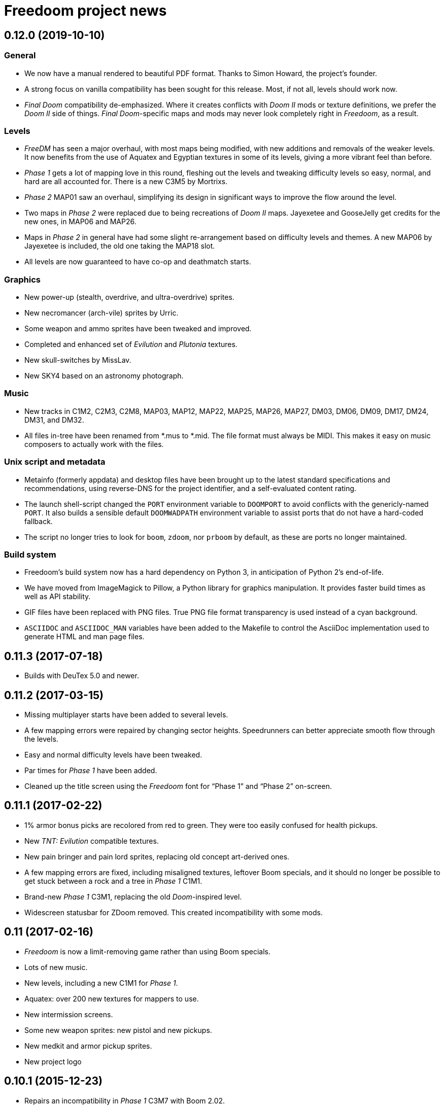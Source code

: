 = Freedoom project news

== 0.12.0 (2019-10-10)
=== General
  * We now have a manual rendered to beautiful PDF format.  Thanks to
    Simon Howard, the project’s founder.
  * A strong focus on vanilla compatibility has been sought for this
    release.  Most, if not all, levels should work now.
  * _Final Doom_ compatibility de-emphasized.  Where it creates
    conflicts with _Doom II_ mods or texture definitions, we prefer
    the _Doom II_ side of things.  _Final Doom_-specific maps and mods
    may never look completely right in _Freedoom_, as a result.

=== Levels
  * _FreeDM_ has seen a major overhaul, with most maps being modified,
    with new additions and removals of the weaker levels.  It now
    benefits from the use of Aquatex and Egyptian textures in some of
    its levels, giving a more vibrant feel than before.
  * _Phase 1_ gets a lot of mapping love in this round, fleshing out
    the levels and tweaking difficulty levels so easy, normal, and
    hard are all accounted for.  There is a new C3M5 by Mortrixs.
  * _Phase 2_ MAP01 saw an overhaul, simplifying its design in
    significant ways to improve the flow around the level.
  * Two maps in _Phase 2_ were replaced due to being recreations of
    _Doom II_ maps.  Jayexetee and GooseJelly get credits for the new
    ones, in MAP06 and MAP26.
  * Maps in _Phase 2_ in general have had some slight re-arrangement
    based on difficulty levels and themes.  A new MAP06 by Jayexetee
    is included, the old one taking the MAP18 slot.
  * All levels are now guaranteed to have co-op and deathmatch starts.

=== Graphics
  * New power-up (stealth, overdrive, and ultra-overdrive) sprites.
  * New necromancer (arch-vile) sprites by Urric.
  * Some weapon and ammo sprites have been tweaked and improved.
  * Completed and enhanced set of _Evilution_ and _Plutonia_ textures.
  * New skull-switches by MissLav.
  * New SKY4 based on an astronomy photograph.

=== Music
  * New tracks in C1M2, C2M3, C2M8, MAP03, MAP12, MAP22, MAP25, MAP26,
    MAP27, DM03, DM06, DM09, DM17, DM24, DM31, and DM32.
  * All files in-tree have been renamed from *.mus to *.mid.  The file
    format must always be MIDI.  This makes it easy on music composers
    to actually work with the files.

=== Unix script and metadata
  * Metainfo (formerly appdata) and desktop files have been brought up
    to the latest standard specifications and recommendations, using
    reverse-DNS for the project identifier, and a self-evaluated
    content rating.
  * The launch shell-script changed the `PORT` environment variable to
    `DOOMPORT` to avoid conflicts with the genericly-named `PORT`.  It
    also builds a sensible default `DOOMWADPATH` environment variable
    to assist ports that do not have a hard-coded fallback.
  * The script no longer tries to look for `boom`, `zdoom`, nor
    `prboom` by default, as these are ports no longer maintained.

=== Build system
  * Freedoom’s build system now has a hard dependency on Python 3, in
    anticipation of Python 2’s end-of-life.
  * We have moved from ImageMagick to Pillow, a Python library for
    graphics manipulation.  It provides faster build times as well as
    API stability.
  * GIF files have been replaced with PNG files.  True PNG file format
    transparency is used instead of a cyan background.
  * `ASCIIDOC` and `ASCIIDOC_MAN` variables have been added to the
    Makefile to control the AsciiDoc implementation used to generate
    HTML and man page files.

== 0.11.3 (2017-07-18)
  * Builds with DeuTex 5.0 and newer.

== 0.11.2 (2017-03-15)
  * Missing multiplayer starts have been added to several levels.
  * A few mapping errors were repaired by changing sector heights.
    Speedrunners can better appreciate smooth flow through the levels.
  * Easy and normal difficulty levels have been tweaked.
  * Par times for _Phase 1_ have been added.
  * Cleaned up the title screen using the _Freedoom_ font for “Phase
    1” and “Phase 2” on-screen.

== 0.11.1 (2017-02-22)
  * 1% armor bonus picks are recolored from red to green.  They were
    too easily confused for health pickups.
  * New _TNT: Evilution_ compatible textures.
  * New pain bringer and pain lord sprites, replacing old concept
    art-derived ones.
  * A few mapping errors are fixed, including misaligned textures,
    leftover Boom specials, and it should no longer be possible to get
    stuck between a rock and a tree in _Phase 1_ C1M1.
  * Brand-new _Phase 1_ C3M1, replacing the old _Doom_-inspired level.
  * Widescreen statusbar for ZDoom removed.  This created
    incompatibility with some mods.

== 0.11 (2017-02-16)
  * _Freedoom_ is now a limit-removing game rather than using Boom
    specials.
  * Lots of new music.
  * New levels, including a new C1M1 for _Phase 1_.
  * Aquatex: over 200 new textures for mappers to use.
  * New intermission screens.
  * Some new weapon sprites: new pistol and new pickups.
  * New medkit and armor pickup sprites.
  * New project logo

== 0.10.1 (2015-12-23)
  * Repairs an incompatibility in _Phase 1_ C3M7 with Boom 2.02.
  * Fully-completed sprite set for the flame bringer.

== 0.10 (2015-12-16)
  * Brand new status bar.
  * New sprites for the serpent and orb monsters.
  * New HUD graphics for the single- and double-barreled shotguns,
    missile launcher, and SKAG-1337.
  * New pain sounds for many monsters and the player.
  * New maps in _Phase 1_ and _Phase 2_.

== 0.9 (2014-10-14)
  * New file names that no longer conflict with _Doom_’s
  ** +freedoom1.wad+ is _Freedoom: Phase 1_ -- compatible with _The
     Ultimate Doom_.
  ** +freedoom2.wad+ is _Freedoom: Phase 2_ -- compatible with _Doom
     II_ and _Final Doom_.
  * _FreeDM_ and _Phase 1_ have grown out of the shadows of the
    project and have seen rapid advances, largely led by Xindage, our
    prominent Brazilian contributor.
  * New text font from Mechadon to replace the old one in all menus,
    in-game text, and status-bar HUD.
  * New zombie, shotgun zombie, and assault tripod sprites by a
    skilled pixel artist, raymoohawk.
  * New sounds for the dark soldier by jewellds.
  * More complete support for _Final Doom_ mods, adding many more
    textures missing to support mods for both _TNT: Evilution_ and
    _The Plutonia Experiment_, thanks to fraggle and AXDOOMER.

== 0.8 (2014-01-01)
  * _Ultimate Freedoom_’s episode 4 is now the Cacoward-winning _Double Impact_.
  * Many maps have been updated
  * Improved sprites and sounds
  * _FreeDM_ is now vanilla-compatible and has quite a few new maps.
  * A BEX file is included in the IWADs, which allows compatible
    source ports to replace many strings in the game, such as level
    names, weapon pickups, and intermission text.

// TODO: Older news
//
// 0.8 was around the time that summarized lists of changes were
// started, with very sparse information about older releases.
